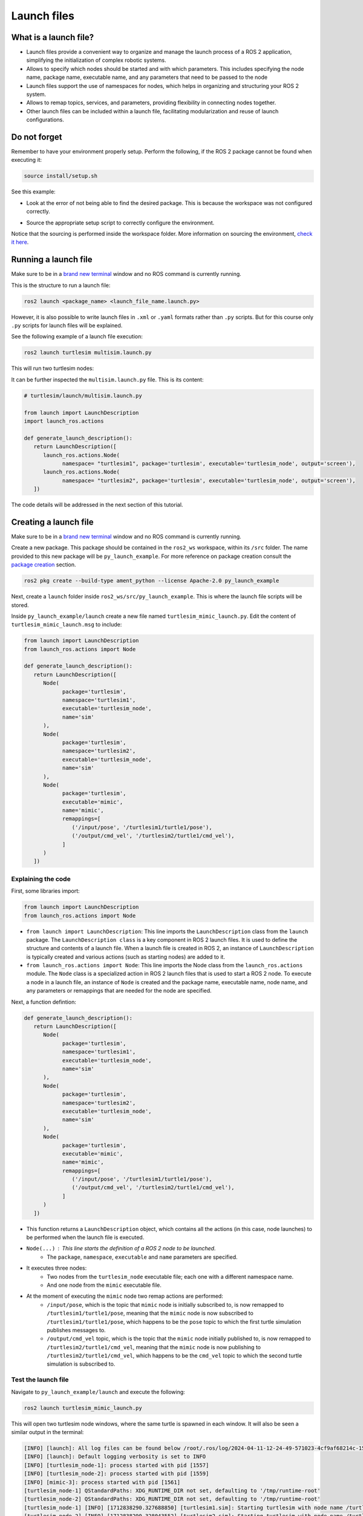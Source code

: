 Launch files
=====

.. _launch files:

What is a launch file?
----------------

- Launch files provide a convenient way to organize and manage the launch process of a ROS 2 application, simplifying the initialization of complex robotic systems.
- Allows to specify which nodes should be started and with which parameters. This includes specifying the node name, package name, executable name, and any parameters that need to be passed to the node
- Launch files support the use of namespaces for nodes, which helps in organizing and structuring your ROS 2 system.
- Allows to remap topics, services, and parameters, providing flexibility in connecting nodes together.
- Other launch files can be included within a launch file, facilitating modularization and reuse of launch configurations.

Do not forget 
-------------
Remember to have your environment properly setup. Perform the following, if the ROS 2 package cannot be found when executing it:

.. code-block:: console

   source install/setup.sh

See this example: 

- Look at the error of not being able to find the desired package. This is because the workspace was not configured correctly.

.. image:: images/errorNotSourcing.png
   :alt: Error message of not sourcing workspace correctly.

- Source the appropriate setup script to correctly configure the environment.

.. image:: images/sourcingWorkspace.png
   :alt: Correctly sourcing the workspace.

Notice that the sourcing is performed inside the workspace folder. More information on sourcing the environment, `check it here`_.

.. _check it here: https://ros2course.readthedocs.io/en/latest/Configuring%20environment.html#workspace-sourcing


Running a launch file 
--------------------------

Make sure to be in a `brand new terminal`_ window and no ROS command is currently running. 

.. _`brand new terminal`: https://ros2course.readthedocs.io/en/latest/Installation%20and%20software%20setup.html#running-a-docker-container

This is the structure to run a launch file:

.. code-block:: console

   ros2 launch <package_name> <launch_file_name.launch.py>

However, it is also possible to write launch files in ``.xml`` or ``.yaml`` formats rather than ``.py`` scripts. But for this course only ``.py`` scripts for launch files will be explained.

See the following example of a launch file execution:

.. code-block:: console

   ros2 launch turtlesim multisim.launch.py

This will run two turtlesim nodes:

.. image:: images/launchFileExample.png
   :alt: two turtlesim nodes being executed from the launch file.

It can be further inspected the ``multisim.launch.py`` file. This is its content:

.. code-block:: python

   # turtlesim/launch/multisim.launch.py

   from launch import LaunchDescription
   import launch_ros.actions

   def generate_launch_description():
      return LaunchDescription([
         launch_ros.actions.Node(
               namespace= "turtlesim1", package='turtlesim', executable='turtlesim_node', output='screen'),
         launch_ros.actions.Node(
               namespace= "turtlesim2", package='turtlesim', executable='turtlesim_node', output='screen'),
      ])

The code details will be addressed in the next section of this tutorial.

Creating a launch file
------------------

Make sure to be in a `brand new terminal`_ window and no ROS command is currently running.

Create a new package. This package should be contained in the ``ros2_ws`` workspace, within its ``/src`` folder. The name provided to this new package will be ``py_launch_example``. For more reference on package creation consult the `package creation`_ section.

.. _package creation: https://ros2course.readthedocs.io/en/latest/Configuring%20environment.html#creating-and-configuring-a-package

.. code-block:: console

   ros2 pkg create --build-type ament_python --license Apache-2.0 py_launch_example

Next, create a ``launch`` folder inside ``ros2_ws/src/py_launch_example``. This is where the launch file scripts will be stored.

Inside ``py_launch_example/launch`` create a new file named ``turtlesim_mimic_launch.py``. Edit the content of ``turtlesim_mimic_launch.msg`` to include:

.. code-block:: python

   from launch import LaunchDescription
   from launch_ros.actions import Node

   def generate_launch_description():
      return LaunchDescription([
         Node(
               package='turtlesim',
               namespace='turtlesim1',
               executable='turtlesim_node',
               name='sim'
         ),
         Node(
               package='turtlesim',
               namespace='turtlesim2',
               executable='turtlesim_node',
               name='sim'
         ),
         Node(
               package='turtlesim',
               executable='mimic',
               name='mimic',
               remappings=[
                  ('/input/pose', '/turtlesim1/turtle1/pose'),
                  ('/output/cmd_vel', '/turtlesim2/turtle1/cmd_vel'),
               ]
         )
      ])

Explaining the code
~~~~~~~~~~~~~~~~

First, some libraries import:

.. code-block:: python

   from launch import LaunchDescription
   from launch_ros.actions import Node

- ``from launch import LaunchDescription``: This line imports the ``LaunchDescription`` class from the ``launch`` package. The ``LaunchDescription class`` is a key component in ROS 2 launch files. It is used to define the structure and contents of a launch file. When a launch file is created in ROS 2, an instance of ``LaunchDescription`` is typically created and various actions (such as starting nodes) are added to it.
- ``from launch_ros.actions import Node``: This line imports the Node class from the ``launch_ros.actions`` module. The ``Node`` class is a specialized action in ROS 2 launch files that is used to start a ROS 2 node. To execute a node in a launch file, an instance of ``Node`` is created and the package name, executable name, node name, and any parameters or remappings that are needed for the node are specified.

Next, a function defintion:

.. code-block:: python

   def generate_launch_description():
      return LaunchDescription([
         Node(
               package='turtlesim',
               namespace='turtlesim1',
               executable='turtlesim_node',
               name='sim'
         ),
         Node(
               package='turtlesim',
               namespace='turtlesim2',
               executable='turtlesim_node',
               name='sim'
         ),
         Node(
               package='turtlesim',
               executable='mimic',
               name='mimic',
               remappings=[
                  ('/input/pose', '/turtlesim1/turtle1/pose'),
                  ('/output/cmd_vel', '/turtlesim2/turtle1/cmd_vel'),
               ]
         )
      ])

- This function returns a ``LaunchDescription`` object, which contains all the actions (in this case, node launches) to be performed when the launch file is executed.
- ``Node(...)`` : This line starts the definition of a ROS 2 node to be launched.
   - The ``package``, ``namespace``, ``executable`` and ``name`` parameters are specified.
- It executes three nodes: 
   - Two nodes from the ``turtlesim_node`` executable file; each one with a different namespace name.
   - And one node from the ``mimic`` executable file.   
- At the moment of executing the ``mimic`` node two remap actions are performed:
   - ``/input/pose``, which is the topic that ``mimic`` node is initially subscribed to, is now remapped to ``/turtlesim1/turtle1/pose``, meaning that the ``mimic`` node is now subscribed to ``/turtlesim1/turtle1/pose``, which happens to be the ``pose`` topic to which the first turtle simulation publishes messages to.
   - ``/output/cmd_vel`` topic, which is the topic that the ``mimic`` node initially published to, is now remapped to ``/turtlesim2/turtle1/cmd_vel``, meaning that the ``mimic`` node is now publishing to ``/turtlesim2/turtle1/cmd_vel``, which happens to be the ``cmd_vel`` topic to which the second turtle simulation is subscribed to.

Test the launch file
~~~~~~~~~~~~~~~~

Navigate to ``py_launch_example/launch`` and execute the following:

.. code-block:: console

   ros2 launch turtlesim_mimic_launch.py

This will open two turtlesim node windows, where the same turtle is spawned in each window. It will also be seen a similar output in the terminal:

.. code-block:: console

   [INFO] [launch]: All log files can be found below /root/.ros/log/2024-04-11-12-24-49-571023-4cf9af68214c-1556
   [INFO] [launch]: Default logging verbosity is set to INFO
   [INFO] [turtlesim_node-1]: process started with pid [1557]
   [INFO] [turtlesim_node-2]: process started with pid [1559]
   [INFO] [mimic-3]: process started with pid [1561]
   [turtlesim_node-1] QStandardPaths: XDG_RUNTIME_DIR not set, defaulting to '/tmp/runtime-root'
   [turtlesim_node-2] QStandardPaths: XDG_RUNTIME_DIR not set, defaulting to '/tmp/runtime-root'
   [turtlesim_node-1] [INFO] [1712838290.327688850] [turtlesim1.sim]: Starting turtlesim with node name /turtlesim1/sim
   [turtlesim_node-2] [INFO] [1712838290.328043552] [turtlesim2.sim]: Starting turtlesim with node name /turtlesim2/sim
   [turtlesim_node-1] [INFO] [1712838290.357751302] [turtlesim1.sim]: Spawning turtle [turtle1] at x=[5.544445], y=[5.544445], theta=[0.000000]
   [turtlesim_node-2] [INFO] [1712838290.358168704] [turtlesim2.sim]: Spawning turtle [turtle1] at x=[5.544445], y=[5.544445], theta=[0.000000]

Indicating that the two turtlesim nodes have been initiated.

.. image:: images/launchFileExample.png
   :alt: two turtlesim nodes being executed from the launch file along with the mimic node.

Next, in `a new terminal`_, execute:

.. _a new terminal: https://ros2course.readthedocs.io/en/latest/Installation%20and%20software%20setup.html#opening-a-new-terminal-for-the-docker-container

.. code-block:: console

   rqt_graph

This will show how the mimic node is linking the two turtlesim nodes; it subscribes to ``/turtlesim1/turtle1/pose`` which corresponds to the first turtle simulation and publishes to ``/turtlesim2/turtle1/cmd_vel`` which affects the second turtle simulation.

.. image:: images/rqt_graph_mimicNode.png
   :alt: rqt_graph with the two nodes and the mimic node.

Now, in a `a new terminal`_, execute:

.. code-block:: console

   ros2 topic pub -r 1 /turtlesim1/turtle1/cmd_vel geometry_msgs/msg/Twist "{linear: {x: 2.0, y: 0.0, z: 0.0}, angular: {x: 0.0, y: 0.0, z: -1.8}}"

And see that both turtles move towards the same direction.

Observations on this launch file
~~~~~~~~~~~~~~~~

See that this launch file will not work when executed from a different directory than ``py_launch_example/launch``. Even if building the package and sourcing it with these commands:

.. code-block:: console

   colcon build --packages-select py_launch_example
   source install/setup.bash

Some message like this will be the output of executing this launch file.

.. image:: images/launchFileError.png
   :alt: launch file not being able to be executed when in another directory path.

This is because the correct setup for this launch file to be used was not followed. In the next section see how to properly setup the launch file.

Integrating launch files in ROS 2 packages
~~~~~~~~~~~~~~~~

To enable colcon tool to locate and utilize launch files, the ``setup.py`` file should be edited. Open the ``setup.py`` file, add the necessary import statements at the top, and include the launch files into the ``data_files`` parameter of ``setup(...)`` section:

.. code-block:: python

   import os
   from glob import glob
   # Other imports ...

   package_name = 'py_launch_example'

   setup(
      # Other parameters ...
      data_files=[
         # ... Other data files
         # Include all launch files.
         (os.path.join('share', package_name, 'launch'), glob(os.path.join('launch', '*launch.[pxy][yma]*')))
      ]
   )

The ``setup.py`` file should be similar to this one:

.. image:: images/setupFileForLaunchFiles.png
   :alt: Setup.py file after changes to work with launch files.

Navigate to ``py_launch_example/launch`` and check the launch file name since this needs to end with ``launch.py`` to be recognized and autocompleted by ``ros2 launch``. 

Now, build and test. `Open a new terminal` window and make sure no ROS command is currently running.

.. _open a new terminal: https://ros2course.readthedocs.io/en/latest/Installation%20and%20software%20setup.html#opening-a-new-terminal-for-the-docker-container

Build and source the package.

.. code-block:: console

   colcon build --packages-select py_launch_example
   source install/setup.bash

And test the launch file by executing:

.. code-block:: console

   ros2 launch py_launch_example turtlesim_mimic_launch.py

The result should look similar to this picture:

.. image:: images/successLaunchFileExecution.png
   :alt: Correctly building and sourcing and executing the launch file.

With the two turtle windows open. 


Working with launch files in C++ packages
------------------

In a `brand new terminal`_, navigate to ``ros2_ws`` workspace, within its ``/src`` folder.
Create a new package with name: ``cpp_launch_example``. For more reference on package creation consult the `package creation`_ section.

.. code-block:: console

   ros2 pkg create --build-type ament_cmake --license Apache-2.0 cpp_launch_example

Next, create a ``launch`` folder inside ``ros2_ws/src/cpp_launch_example``. This is where the launch file scripts will be stored.

Inside ``cpp_launch_example/launch`` copy the launch file of name ``turtlesim_mimic_launch.py``, that was coded in :ref:`this section<Creating a launch file>`.

Next, adjust the ``CMakeLists.txt`` file to include the following:

.. code-block:: txt

   # Install launch files.
   install(DIRECTORY
   launch
   DESTINATION share/${PROJECT_NAME}/
   )

Build and source.

.. code-block:: console
   
   colcon build --packages-select cpp_launch_example
   source install/setup.bash

Run the following command:

.. code-block:: console
   
   ros2 launch cpp_launch_example turtlesim_mimic_launch.py

The two turtlesim windows should be oppened. 

Practice 
---------

In a `brand new terminal`_, execute: 

.. code-block:: console
   
   ros2 launch py_launch_example turtlesim_mimic_launch.py

Similar to the example of controlling the turtle movement with this command: 

.. code-block:: console

   ros2 topic pub -r 1 /turtlesim1/turtle1/cmd_vel geometry_msgs/msg/Twist "{linear: {x: 2.0, y: 0.0, z: 0.0}, angular: {x: 0.0, y: 0.0, z: -1.8}}"

Now, instead of making the turtles go in circle, execute the ``turtle_teleop_key`` to control the motion of ``/turtlesim1/sim``. The result should be the user controlling the movement of turtle1 and turtle2 following it.
